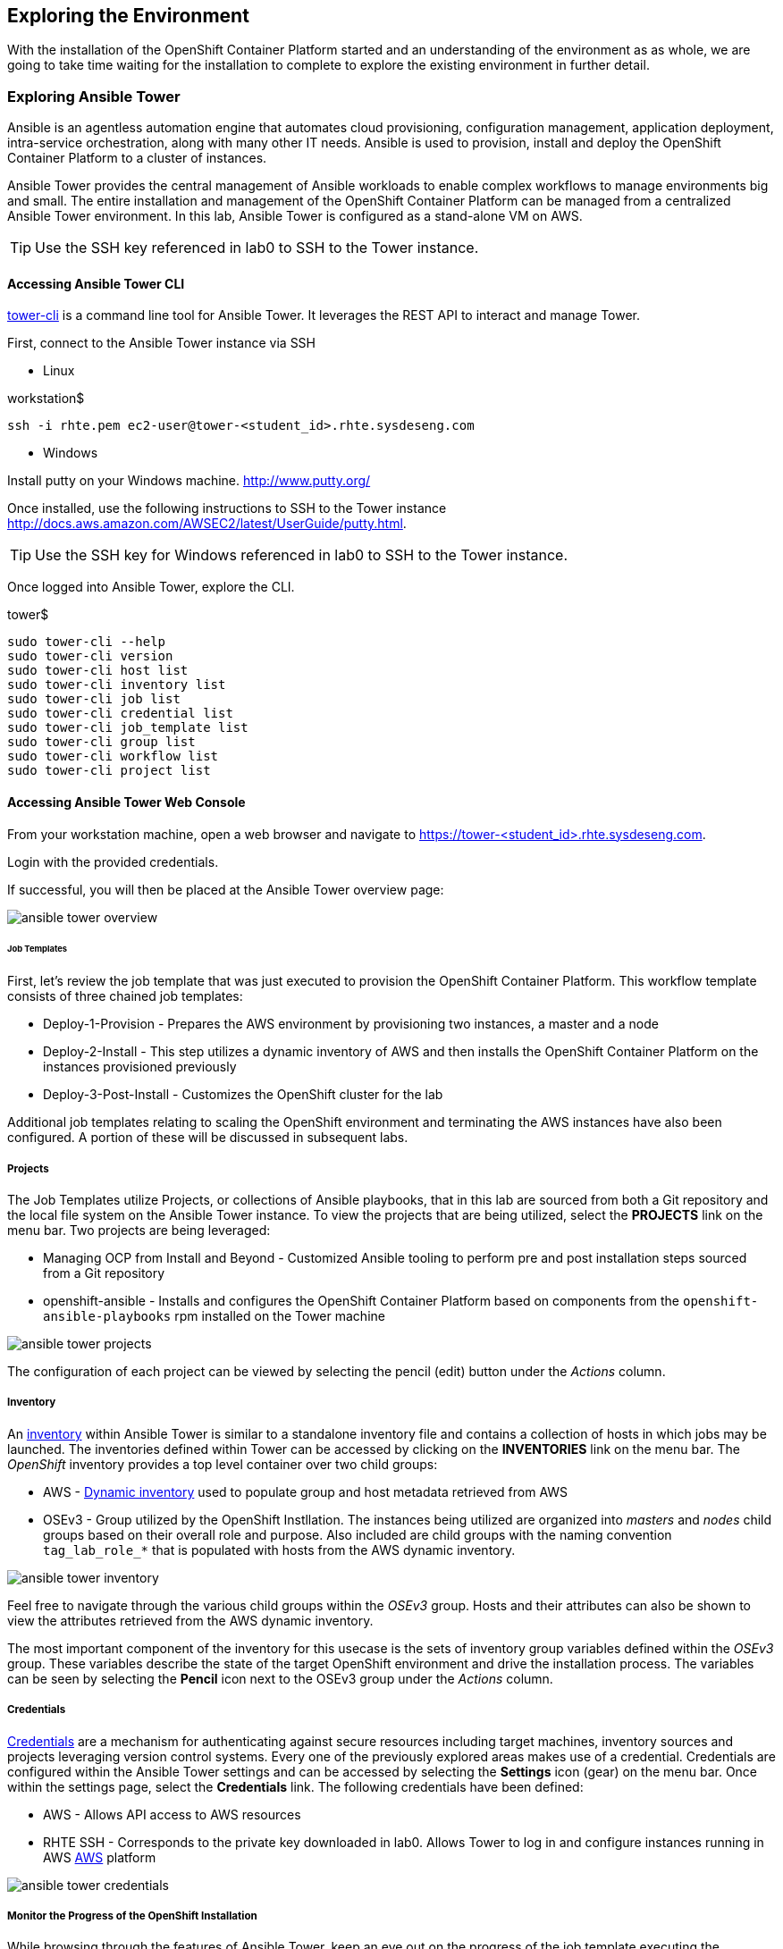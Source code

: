 == Exploring the Environment 

With the installation of the OpenShift Container Platform started and an understanding of the environment as as whole, we are going to take time waiting for the installation to complete to explore the existing environment in further detail.

=== Exploring Ansible Tower

Ansible is an agentless automation engine that automates cloud provisioning, configuration management, application deployment, intra-service orchestration, along with many other IT needs. Ansible is used to provision, install and deploy the OpenShift Container Platform to a cluster of instances.

Ansible Tower provides the central management of Ansible workloads to enable complex workflows to manage environments big and small. The entire installation and management of the OpenShift Container Platform can be managed from a centralized Ansible Tower environment. In this lab, Ansible Tower is configured as a stand-alone VM on AWS.

TIP: Use the SSH key referenced in lab0 to SSH to the Tower instance.

==== Accessing Ansible Tower CLI

link:http://docs.ansible.com/ansible-tower/latest/html/towerapi/tower_cli.html[tower-cli] is a command line tool for Ansible Tower. It leverages the REST API to interact and manage Tower.

First, connect to the Ansible Tower instance via SSH

* Linux

.workstation$
[source, bash]
----
ssh -i rhte.pem ec2-user@tower-<student_id>.rhte.sysdeseng.com
----

* Windows

Install putty on your Windows machine. link:http://www.putty.org/[http://www.putty.org/]

Once installed, use the following instructions to SSH to the Tower instance link:http://docs.aws.amazon.com/AWSEC2/latest/UserGuide/putty.html[http://docs.aws.amazon.com/AWSEC2/latest/UserGuide/putty.html].

TIP: Use the SSH key for Windows referenced in lab0 to SSH to the Tower instance.

Once logged into Ansible Tower, explore the CLI.

.tower$
[source, bash]
----
sudo tower-cli --help
sudo tower-cli version
sudo tower-cli host list
sudo tower-cli inventory list
sudo tower-cli job list
sudo tower-cli credential list
sudo tower-cli job_template list
sudo tower-cli group list
sudo tower-cli workflow list
sudo tower-cli project list
----

==== Accessing Ansible Tower Web Console

From your workstation machine, open a web browser and navigate to link:https://tower-<student_id>.rhte.sysdeseng.com[https://tower-<student_id>.rhte.sysdeseng.com].

Login with the provided credentials.

If successful, you will then be placed at the Ansible Tower overview page:

image::images/ansible-tower-overview.png[]

====== Job Templates

First, let’s review the job template that was just executed to provision the OpenShift Container Platform. This workflow template consists of three chained job templates:

* Deploy-1-Provision - Prepares the AWS environment by provisioning two instances, a master and a node
* Deploy-2-Install - This step utilizes a dynamic inventory of AWS and then installs the OpenShift Container Platform on the instances provisioned previously
* Deploy-3-Post-Install - Customizes the OpenShift cluster for the lab

Additional job templates relating to scaling the OpenShift environment and terminating the AWS instances have also been configured. A portion of these will be discussed in subsequent labs.

===== Projects

The Job Templates utilize Projects, or collections of Ansible playbooks, that in this lab are sourced from both a Git repository and the local file system on the Ansible Tower instance. To view the projects that are being utilized, select the **PROJECTS** link on the menu bar. Two projects are being leveraged:

* Managing OCP from Install and Beyond - Customized Ansible tooling to perform pre and post installation steps sourced from a Git repository
* openshift-ansible - Installs and configures the OpenShift Container Platform based on components from the `openshift-ansible-playbooks` rpm installed on the Tower machine 

image::images/ansible-tower-projects.png[]

The configuration of each project can be viewed by selecting the pencil (edit) button under the _Actions_ column.

===== Inventory

An link:http://docs.ansible.com/ansible-tower/latest/html/userguide/inventories.html[inventory] within Ansible Tower is similar to a standalone inventory file and contains a collection of hosts in which jobs may be launched. The inventories defined within Tower can be accessed by clicking on the **INVENTORIES** link on the menu bar. The _OpenShift_ inventory provides a top level container over two child groups:

* AWS - link:docs.ansible.com/ansible/latest/intro_dynamic_inventory.html[Dynamic inventory] used to populate group and host metadata retrieved from AWS
* OSEv3 - Group utilized by the OpenShift Instllation. The instances being utilized are organized into _masters_ and _nodes_ child groups based on their overall role and purpose. Also included are child groups with the naming convention `tag_lab_role_*` that is populated with hosts from the AWS dynamic inventory.

image::images/ansible-tower-inventory.png[]

Feel free to navigate through the various child groups within the _OSEv3_ group. Hosts and their attributes can also be shown to view the attributes retrieved from the AWS dynamic inventory.

The most important component of the inventory for this usecase is the sets of inventory group variables defined within the _OSEv3_ group. These variables describe the state of the target OpenShift environment and drive the installation process. The variables can be seen by selecting the **Pencil** icon next to the OSEv3 group under the _Actions_ column.

===== Credentials

link:http://docs.ansible.com/ansible-tower/latest/html/userguide/credentials.html[Credentials] are a mechanism for authenticating against secure resources including target machines, inventory sources and projects leveraging version control systems. Every one of the previously explored areas makes use of a credential. Credentials are configured within the Ansible Tower settings and can be accessed by selecting the **Settings** icon (gear) on the menu bar. Once within the settings page, select the **Credentials** link. The following credentials have been defined:

* AWS - Allows API access to AWS resources
* RHTE SSH - Corresponds to the private key downloaded in lab0. Allows Tower to log in and configure instances running in AWS
link:http://docs.ansible.com/ansible-tower/latest/html/userguide/credentials.html#amazon-web-services[AWS] platform

image::images/ansible-tower-credentials.png[]

===== Monitor the Progress of the OpenShift Installation

While browsing through the features of Ansible Tower, keep an eye out on the progress of the job template executing the OpenShift installation. OpenShift will be successfully installed when the status of the _1-Deploy_OpenShift_on_AWS_ workflow job template reports as **Successful** from the **JOBS** page and the play recap reports no errors and appears similar to the following:

image::images/ansible-tower-job-overview.png[]

Further down, a visual depiction of the workflow can be seen. Click the **Details** link on each rectangle to see the details of each playbook. The overall workflow job is complete when all 3 playbooks are completed successfully.

image::images/ansible-tower-workflow-diagram.png[]

IMPORTANT: In the highly unlikely event that the installation of OpenShift Container Platform fails, it may be necessary to remove the OpenShift **master** and **node** instances and try _1-Deploy_OpenShift_on_AWS_ again. A job template named _Terminate-OCP_ can be executed to remove these instances which will allow you to attempt the workflow template again. However, be extremely careful not to launch _Terminate_All_ or _3-Terminate_All_ as this will also delete your Tower instance. If you need to do this, please raise your hand and inform one of the lab instructors. _If you do this too late into the lab you may not have enough time to finish_. See this table for a reference of typical times for the Tower jobs: <<Appendix D - Average Tower Job Times>>

This lab is concluded when the Ansible Tower job is completed successfully.

'''

==== <<../lab1/lab1.adoc#lab1,Previous Lab: Lab 1 - Introduction / Setup>>
==== <<../lab3/lab3.adoc#lab3,Next Lab: Lab 3 - Verifying Installation of Red Hat OpenShift Container Platform Using Ansible Tower>>
==== <<../../README.adoc#lab1,Home>>

